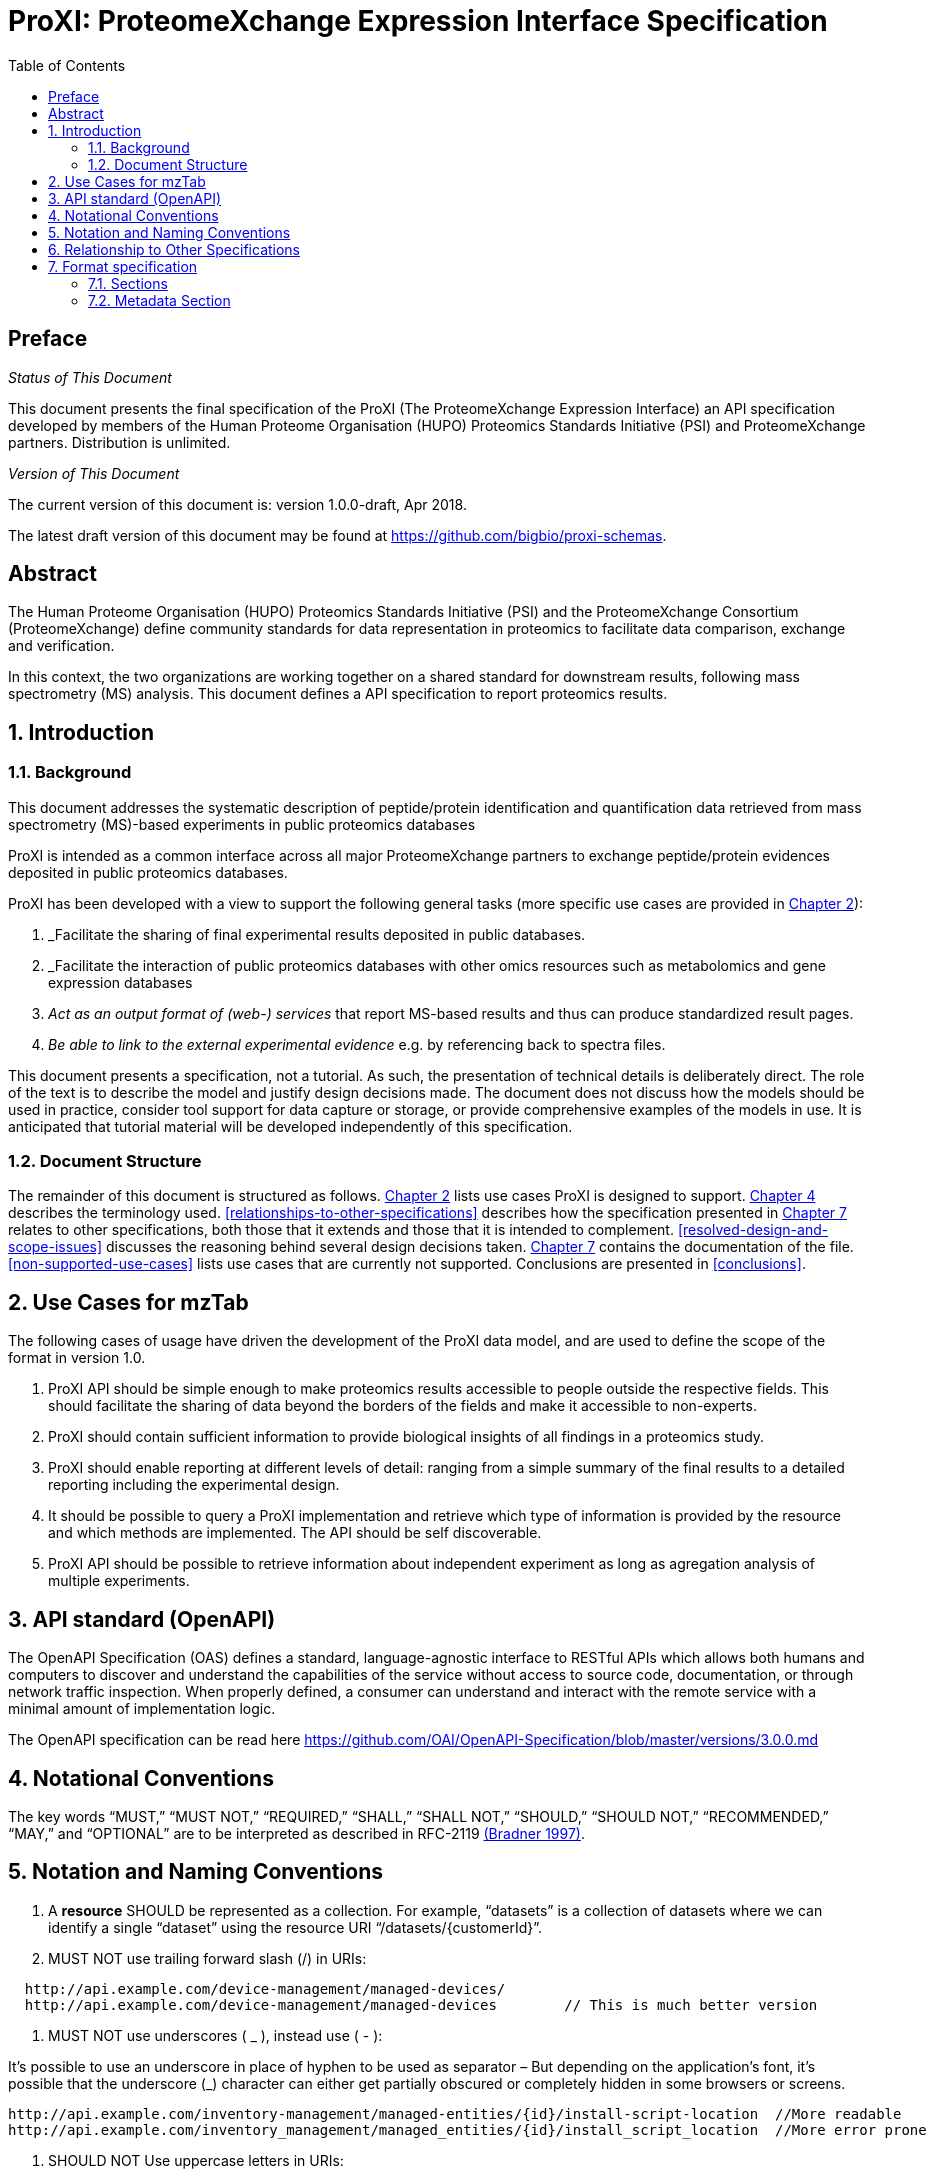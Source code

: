 = ProXI: ProteomeXchange Expression Interface Specification
:sectnums:
:toc: left
:doctype: book
//only works on some backends, not HTML
:showcomments:
//use style like Section 1 when referencing within the document.
:xrefstyle: short
:figure-caption: Figure
:pdf-page-size: A4

//GitHub specific settings
ifdef::env-github[]
:tip-caption: :bulb:
:note-caption: :information_source:
:important-caption: :heavy_exclamation_mark:
:caution-caption: :fire:
:warning-caption: :warning:
endif::[]

//disable section numbering
:!sectnums:
[preface]
== Preface
_Status of This Document_

This document presents the final specification of the ProXI (The ProteomeXchange Expression Interface)
an API specification developed by members of the Human Proteome Organisation (HUPO)
Proteomics Standards Initiative (PSI) and ProteomeXchange partners. Distribution is unlimited.

_Version of This Document_

The current version of this document is: version 1.0.0-draft, Apr 2018.

The latest draft version of this document may be found at
https://github.com/bigbio/proxi-schemas.

[abstract]
[[abstract]]
== Abstract

The Human Proteome Organisation (HUPO) Proteomics Standards Initiative (PSI)
and the ProteomeXchange Consortium (ProteomeXchange) define community standards
for data representation in proteomics to facilitate data comparison, exchange
and verification.

In this context, the two organizations are working together on a shared standard
for downstream results, following mass spectrometry (MS) analysis. This document
defines a API specification to report proteomics results.

//reenable section numbering
:sectnums:
[[introduction]]
== Introduction

[[background]]
=== Background

This document addresses the systematic description of peptide/protein
identification and quantification data retrieved from mass spectrometry (MS)-based
experiments in public proteomics databases

ProXI is intended as a common interface across all major ProteomeXchange
partners to exchange peptide/protein evidences
deposited in public proteomics databases.

ProXI has been developed with a view to support the following general tasks
(more specific use cases are provided in <<use-cases-for-mztab>>):

1.  _Facilitate the sharing of final experimental results deposited in public databases.
2.  _Facilitate the interaction of public proteomics databases with other omics resources such as metabolomics and gene expression databases
3.  _Act as an output format of (web-) services_ that report MS-based results and thus can produce standardized result pages.
4.  _Be able to link to the external experimental evidence_ e.g. by referencing back to spectra files.

This document presents a specification, not a tutorial. As such, the presentation of technical details is deliberately direct.
The role of the text is to describe the model and justify design decisions made. The document does not discuss how the models should be used in practice,
consider tool support for data capture or storage, or provide comprehensive examples of the models in use. It is anticipated that tutorial material will be developed
independently of this specification.

[[document-structure]]
=== Document Structure

The remainder of this document is structured as follows. <<use-cases-for-mztab>> lists use cases ProXI
is designed to support.
<<notational-conventions>> describes the terminology used.
<<relationships-to-other-specifications>> describes how the specification presented
in <<format-specification>> relates to other specifications, both those that it extends and
those that it is intended to complement. <<resolved-design-and-scope-issues>>
discusses the reasoning behind several design decisions taken.
<<format-specification>> contains the documentation of the file. <<non-supported-use-cases>> lists use cases
that are currently not supported. Conclusions are presented in <<conclusions>>.

[[use-cases-for-mztab]]
== Use Cases for mzTab

The following cases of usage have driven the development of the ProXI data model,
and are used to define the scope of the format in version 1.0.

1. ProXI API should be simple enough to make proteomics results accessible to people outside the respective
fields. This should facilitate the sharing of data beyond the borders of the fields and make it accessible
to non-experts.

2. ProXI should contain sufficient information to provide biological insights of all findings in a proteomics
study.

3. ProXI should enable reporting at different levels of detail: ranging from a simple summary of the final
results to a detailed reporting including the experimental design.

4. It should be possible to query a ProXI implementation and retrieve which type of information is provided by the
resource and which methods are implemented. The API should be self discoverable.

5. ProXI API should be possible to retrieve information about independent experiment as long as agregation analysis of
multiple experiments.

[[api-standard-openapi]]
== API standard (OpenAPI)

The OpenAPI Specification (OAS) defines a standard, language-agnostic interface to
RESTful APIs which allows both humans and computers to discover and understand the
capabilities of the service without access to source code, documentation, or through
network traffic inspection. When properly defined, a consumer can understand and
interact with the remote service with a minimal amount of implementation logic.

The OpenAPI specification can be read here https://github.com/OAI/OpenAPI-Specification/blob/master/versions/3.0.0.md

[[notational-conventions]]
== Notational Conventions

The key words “MUST,” “MUST NOT,” “REQUIRED,” “SHALL,” “SHALL NOT,” “SHOULD,” “SHOULD NOT,” “RECOMMENDED,”
“MAY,” and “OPTIONAL” are to be interpreted as described in RFC-2119 <<bradner-1997, (Bradner 1997)>>.

[[naming-notation-conventions]]
== Notation and Naming Conventions

1. A **resource** SHOULD be represented as a collection. For example, “datasets”
is a collection of datasets where we can identify a single “dataset” using the
resource URI “/datasets/{customerId}”.

2. MUST NOT use trailing forward slash (/) in URIs:

```
  http://api.example.com/device-management/managed-devices/
  http://api.example.com/device-management/managed-devices 	  // This is much better version
```

3. MUST NOT use underscores ( _ ), instead use ( - ):

It’s possible to use an underscore in place of hyphen to be used as separator – But depending on the application’s font,
it’s possible that the underscore (_) character can either get partially obscured or completely hidden in some browsers
or screens.

```
http://api.example.com/inventory-management/managed-entities/{id}/install-script-location  //More readable
http://api.example.com/inventory_management/managed_entities/{id}/install_script_location  //More error prone
```

4. SHOULD NOT Use uppercase letters in URIs:

When convenient, lowercase letters should be consistently preferred in URI paths.
**RFC 3986** defines URIs as case-sensitive except for the scheme and host components. e.g.

```
http://api.example.org/resource/1        //Better representation
http://api.example.org/Resource/1
```

5. MUST NOT use file extensions

File extensions look bad and do not add any advantage. Removing them decrease the
length of URIs as well. No reason to keep them.

```
http://api.example.com/device-management/managed-devices.xml  /*Do not use it*/
http://api.example.com/device-management/managed-devices 	/*This is correct URI*/
```

6. MUST NOT use CRUD function names in URIs

URIs MUST NOT be used to indicate that a CRUD function is performed.
URIs should be used to uniquely identify resources and not any action upon them.
HTTP request methods (headers) should be used to indicate which CRUD function is performed.

```
HTTP GET http://api.example.com/device-management/managed-devices            //Get all devices
HTTP GET http://api.example.com/device-management/managed-devices/{id}       //Get device for given Id
```

7. We RECOMMENDED to use query component to filter URI collection

Many times, you will come across requirements where you will need a collection of resources sorted,
filtered or limited based on some certain resource attribute.

For this, do not create new APIs – rather enable sorting, filtering and pagination capabilities in resource
collection API and pass the input parameters as query parameters:

```
http://api.example.com/device-management/managed-devices
http://api.example.com/device-management/managed-devices?region=USA
http://api.example.com/device-management/managed-devices?region=USA&brand=XYZ
http://api.example.com/device-management/managed-devices?region=USA&brand=XYZ&sort=installation-dateRECOMMENDED
```

[[relationship-to-other-specifications]]
== Relationship to Other Specifications

The specification described in this document has not been developed in isolation; indeed, it is designed to be complementary to, and thus used in conjunction with, several existing and emerging models. Related specifications include the following:

1.  _mzTab_ (http://www.psidev.info/mztab). mzTab files MAY be used in conjunction with peak lists, although it will be possible to use mzTab with other formats of mass spectra. This document does not assume familiarity with mzML.


[[format-specification]]
== Format specification

This section describes the structure of ProXI API implementation.

* *Field separator* +
The column delimiter is the Unicode Horizontal Tab character (Unicode codepoint 0009).
* *File encoding* +
The UTF-8 encoding of the Unicode character set is the preferred encoding for mzTab files. However, parsers should be able to recognize commonly used encodings.
* *Case sensitivity* +
All column labels and field names are case-sensitive.
* *Line prefix* +
Every line in an mzTab file MUST start with a three letter code identifying the type of line delimited by a Tab character. The three letter codes are as follows:
** `MTD` for metadata
** `SMH` for small molecule table header line (the column labels)
** `SML` for rows of the small molecule table
** `SFH` for small molecule feature header line
** `SMF` for rows of the small molecule feature table
** `SHE` for small molecule evidence header line
** `SME` for rows of the small molecule evidence table
** `COM` for comment lines

* *Header lines* +
Each table based section (protein, peptide, PSM and small molecule) MUST start with the corresponding header line. These header lines MUST only occur once in the document since each section also MUST only occur once.
* *Dates* +
Dates and times MUST be supplied in the ISO 8601 format (“YYYY-MM-DD”, “YYYY-MM-DDTHH:MMZ” respectively).
* *Decimal separator* +
In mzTab files the dot (“.”) MUST be used as decimal separator. Thousand separators MUST NOT be used in mzTab files.
* *Comment lines and empty lines* +
Comment lines can be placed anywhere in an mzTab file. These lines must start with the three-letter code COM and are ignored by most parsers. Empty lines can also occur anywhere in an mzTab file and are ignored.
* *Params* +
mzTab makes use of CV parameters. As mzTab is expected to be used in several experimental environments where parameters might not yet be available for the generated scores etc. all parameters can either report CV parameters or user parameters that only contain a name and a value. +
Parameters are always reported as `[CV label, accession, name, value]`. Any field that is not available MUST be left empty. +
 +
....
[MS, MS:1001477, SpectraST,]
[,,A user parameter, The value]
....

In case, the name of the param contains commas, quotes MUST be added to avoid problems with the parsing: `[label, accession, “first part of the param name, second part of the name”, value]`.
....
[MOD, MOD:00648, “N,O-diacetylated L-serine”,]
....

* *Sample IDs* +
To be able to supply metadata specific to each sample, ids in the format `sample[1-n]` are used. +
 +
....
MTD sample[1]-species[1] [NEWT, 9606, Homo sapiens (Human), ]
....
* *Assay IDs* +
To be able to supply metadata specific to each assay, ids in the format `assay[1-n]` are used. +
 +
....
MTD assay[1] first assay description
....
* *Study variable IDs* +
To be able to supply metadata specific to each study variable (grouping of assays), ids in the format `study_variable[1-n]` are used.
....
MTD study_variable[1]-description Group B (spike-in 0.74 fmol/uL)
....
[[sections]]
=== Sections

mzTab-M files MUST have one Metadata (MTD) section and one Small Molecule (SML) Section. In practice, we expect that most files SHOULD also include one Small Molecule Feature (SMF) section, and one Small Molecule Evidence (SME) Section. Files lacking SMF and SME sections can only present summary data about quantified molecules, without any evidence trail for how those values were derived. It will be left to reading software to determine whether additional validation will be requested such that SMF and SME tables MUST be present.

[[metadata-section]]
=== Metadata Section

The current (_v3_) ProteomeXchange definition for projects has defined the following fields:

```xml
<?xml version="1.0" encoding="UTF-8" standalone="yes"?>
<ProteomeXchangeDataset id="PXD008955" formatVersion="1.3.0" xsi:noNamespaceSchemaLocation="proteomeXchange-1.3.0.xsd" xmlns:xsi="http://www.w3.org/2001/XMLSchema-instance">
    <CvList>
        <Cv fullName="PSI-MS" uri="https://raw.githubusercontent.com/HUPO-PSI/psi-ms-CV/master/psi-ms.obo" id="MS"/>
        <Cv fullName="PRIDE" uri="https://raw.githubusercontent.com/PRIDE-Utilities/pride-ontology/master/pride_cv.obo" id="PRIDE"/>
        <Cv fullName="PSI-MOD" uri="https://raw.githubusercontent.com/MICommunity/psidev/master/psi/mod/data/PSI-MOD.obo" id="MOD"/>
        <Cv fullName="UNIMOD" uri="http://www.unimod.org/obo/unimod.obo" id="UNIMOD"/>
    </CvList>
    <DatasetSummary announceDate="2018-04-18" hostingRepository="PRIDE" title="Protein quality control by MARCH6/TRC8">
        <Description>Forward genetic screens in human cells we find that the proteasome-mediated degradation of the soluble misfolded reporter, mCherry-CL1, involves two ER-resident E3 ligases, MARCH6 and TRC8. To identify a more physiological correlate we used quantitative mass spectrometry and found that TRC8 and MARCH6 depletion altered the turnover of the tail-anchored protein Heme-Oxygenase-1 (HO-1).</Description>
        <ReviewLevel>
            <cvParam cvRef="PRIDE" accession="PRIDE:0000414" name="Peer-reviewed dataset"/>
        </ReviewLevel>
        <RepositorySupport>
            <cvParam cvRef="PRIDE" accession="PRIDE:0000417" name="Unsupported dataset by repository"/>
        </RepositorySupport>
    </DatasetSummary>
    <DatasetIdentifierList>
        <DatasetIdentifier>
            <cvParam cvRef="MS" accession="MS:1001919" name="ProteomeXchange accession number" value="PXD008955"/>
        </DatasetIdentifier>
    </DatasetIdentifierList>
    <DatasetOriginList>
        <DatasetOrigin>
            <cvParam cvRef="PRIDE" accession="PRIDE:0000402" name="Original data"/>
        </DatasetOrigin>
    </DatasetOriginList>
    <SpeciesList>
        <Species>
            <cvParam cvRef="MS" accession="MS:1001467" name="taxonomy: NCBI TaxID" value="9606"/>
        </Species>
    </SpeciesList>
    <InstrumentList>
        <Instrument id="Instrument_1">
            <cvParam cvRef="MS" accession="MS:1002416" name="Orbitrap Fusion"/>
        </Instrument>
    </InstrumentList>
    <ModificationList>
         <cvParam cvRef="MOD" accession="MOD:00397" name="iodoacetamide derivatized residue"/>
    </ModificationList>
    <ContactList>
        <Contact id="project_submitter">
            <cvParam cvRef="MS" accession="MS:1000586" name="contact name" value="James Williamson"/>
            <cvParam cvRef="MS" accession="MS:1000589" name="contact email" value="jcw76@cam.ac.uk"/>
            <cvParam cvRef="MS" accession="MS:1000590" name="contact affiliation" value="University of Cambridge"/>
            <cvParam cvRef="MS" accession="MS:1002037" name="dataset submitter"/>
        </Contact>
        <Contact id="project_lab_head">
            <cvParam cvRef="MS" accession="MS:1002332" name="lab head"/>
            <cvParam cvRef="MS" accession="MS:1000586" name="contact name" value="James Nathan"/>
            <cvParam cvRef="MS" accession="MS:1000589" name="contact email" value="jan33@cam.ac.uk"/>
            <cvParam cvRef="MS" accession="MS:1000590" name="contact affiliation" value="Cambridge Institute for Medical Research,  Department of Medicine,  University of Cambridge,  Cambridge,  CB2 0XY,  UK"/>
        </Contact>
    </ContactList>
    <PublicationList>
        <Publication id="PMID29519897">
            <cvParam cvRef="MS" accession="MS:1000879" name="PubMed identifier" value="29519897"/>
            <cvParam cvRef="PRIDE" accession="PRIDE:0000400" name="Reference" value="Stefanovic-Barrett S, Dickson AS, Burr SP, Williamson JC, Lobb IT, van den Boomen DJ, Lehner PJ, Nathan JA. MARCH6 and TRC8 facilitate the quality control of cytosolic and tail-anchored proteins. EMBO Rep. 2018"/>
        </Publication>
    </PublicationList>
    <KeywordList>
        <cvParam cvRef="MS" accession="MS:1001925" name="submitter keyword" value="Protein quality control, MARCH6, TRC8, Intramembrane proteolysis, ERAD"/>
        <cvParam cvRef="MS" accession="MS:1001926" name="curator keyword" value="Biological"/>
    </KeywordList>
    <FullDatasetLinkList>
        <FullDatasetLink>
            <cvParam cvRef="PRIDE" accession="PRIDE:0000411" name="Dataset FTP location" value="ftp://ftp.pride.ebi.ac.uk/pride/data/archive/2018/04/PXD008955"/>
        </FullDatasetLink>
        <FullDatasetLink>
            <cvParam cvRef="MS" accession="MS:1001930" name="PRIDE project URI" value="http://www.ebi.ac.uk/pride/archive/projects/PXD008955"/>
        </FullDatasetLink>
    </FullDatasetLinkList>
    <DatasetFileList>
        <DatasetFile id="FILE_0" name="JN-SSB_Knockouts_TMT10_20pc_F1.raw">
            <cvParam cvRef="PRIDE" accession="PRIDE:0000404" name="Associated raw file URI" value="ftp://ftp.pride.ebi.ac.uk/pride/data/archive/2018/04/PXD008955/JN-SSB_Knockouts_TMT10_20pc_F1.raw"/>
        </DatasetFile>
        <DatasetFile id="FILE_1" name="JN-SSB_Knockouts_TMT10_20pc_F10.raw">
            <cvParam cvRef="PRIDE" accession="PRIDE:0000404" name="Associated raw file URI" value="ftp://ftp.pride.ebi.ac.uk/pride/data/archive/2018/04/PXD008955/JN-SSB_Knockouts_TMT10_20pc_F10.raw"/>
        </DatasetFile>
    </DatasetFileList>
    <RepositoryRecordList>
        <RepositoryRecord name="Protein quality control by MARCH6/TRC8" label="PRIDE project" recordID="PXD008955" repositoryID="PRIDE" uri="http://www.ebi.ac.uk/pride/archive/projects/PXD008955"/>
    </RepositoryRecordList>
</ProteomeXchangeDataset>
```

The PROXI dataset (_v1_) is defined by the following properties:

 | Field          | Description                            | Type         | Multiplicity   |
 |----------------|----------------------------------------|--------------|----------------|
 | accession      | The accession of the dataset.          | string       | 1              |
 | title          | Dataset Title                          | string       | 1              |
 | summary        | Dataset description                    | string       | 1              |
 | organisms      | List of organisms                      | OntologyTerm | 1..*           |
 | instruments    | List of instruments                    | OntologyTerm | 1..*           |
 | modifications  | List of Postranslational modifications | OntologyTerm | 1..*           |
 | contacts       | List of contacts                       | Contact      | 1..*           |

 The attributes _organisms_ , _instruments_, _modifications_ are Ontology based terms, to read more about that
 check the [_OntologyTerm_ definition](). _Contacts_ are build using the following structure:

  | Field          | Description                            | Type         | Multiplicity   |
  |----------------|----------------------------------------|--------------|----------------|
  | contactType    | Contact type (Submitter, LabHead)      | string       | 1              |
  | attributes     | List of attributes of the contact      | OntologyTerm | 1..*           |

